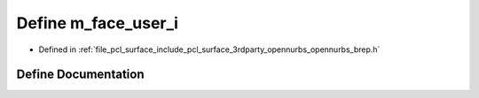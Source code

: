 .. _exhale_define_opennurbs__brep_8h_1a639c778927044dfb050fa87d51326c5a:

Define m_face_user_i
====================

- Defined in :ref:`file_pcl_surface_include_pcl_surface_3rdparty_opennurbs_opennurbs_brep.h`


Define Documentation
--------------------


.. doxygendefine:: m_face_user_i

